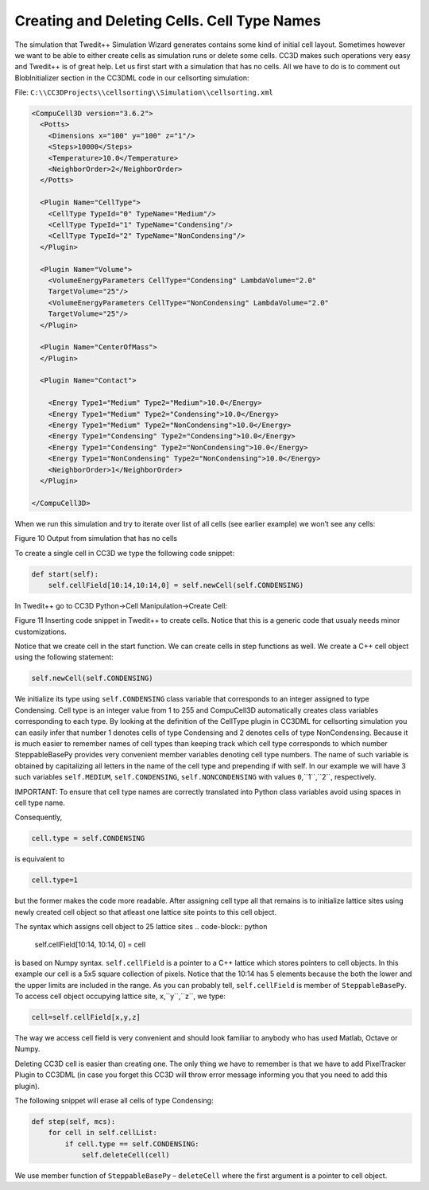 Creating and Deleting Cells. Cell Type Names
============================================

The simulation that Twedit++ Simulation Wizard generates contains some
kind of initial cell layout. Sometimes however we want to be able to
either create cells as simulation runs or delete some cells. CC3D makes
such operations very easy and Twedit++ is of great help. Let us first
start with a simulation that has no cells. All we have to do is to
comment out BlobInitializer section in the CC3DML code in our
cellsorting simulation:

File: ``C:\\CC3DProjects\\cellsorting\\Simulation\\cellsorting.xml``

.. code-block:: xml

    <CompuCell3D version="3.6.2">
      <Potts>
        <Dimensions x="100" y="100" z="1"/>
        <Steps>10000</Steps>
        <Temperature>10.0</Temperature>
        <NeighborOrder>2</NeighborOrder>
      </Potts>

      <Plugin Name="CellType">
        <CellType TypeId="0" TypeName="Medium"/>
        <CellType TypeId="1" TypeName="Condensing"/>
        <CellType TypeId="2" TypeName="NonCondensing"/>
      </Plugin>

      <Plugin Name="Volume">
        <VolumeEnergyParameters CellType="Condensing" LambdaVolume="2.0"
        TargetVolume="25"/>
        <VolumeEnergyParameters CellType="NonCondensing" LambdaVolume="2.0"
        TargetVolume="25"/>
      </Plugin>

      <Plugin Name="CenterOfMass">
      </Plugin>

      <Plugin Name="Contact">

        <Energy Type1="Medium" Type2="Medium">10.0</Energy>
        <Energy Type1="Medium" Type2="Condensing">10.0</Energy>
        <Energy Type1="Medium" Type2="NonCondensing">10.0</Energy>
        <Energy Type1="Condensing" Type2="Condensing">10.0</Energy>
        <Energy Type1="Condensing" Type2="NonCondensing">10.0</Energy>
        <Energy Type1="NonCondensing" Type2="NonCondensing">10.0</Energy>
        <NeighborOrder>1</NeighborOrder>
      </Plugin>

    </CompuCell3D>

When we run this simulation and try to iterate over list of all cells
(see earlier example) we won’t see any cells:

|image9|

Figure 10 Output from simulation that has no cells

To create a single cell in CC3D we type the following code snippet:

.. code-block:: python

    def start(self):
        self.cellField[10:14,10:14,0] = self.newCell(self.CONDENSING)

In Twedit++ go to CC3D Python->Cell Manipulation->Create Cell:

|image10|

Figure 11 Inserting code snippet in Twedit++ to create cells. Notice
that this is a generic code that usualy needs minor customizations.

Notice that we create cell in the start function. We can create cells in
step functions as well. We create a C++ cell object using the following
statement:

.. code-block:: python

    self.newCell(self.CONDENSING)

We initialize its type using ``self.CONDENSING`` class variable that
corresponds to an integer assigned to type Condensing. Cell type is an
integer value from 1 to 255 and CompuCell3D automatically creates class
variables corresponding to each type. By looking at the definition of
the CellType plugin in CC3DML for cellsorting simulation you can easily
infer that number 1 denotes cells of type Condensing and 2 denotes cells
of type NonCondensing. Because it is much easier to remember names of
cell types than keeping track which cell type corresponds to which
number SteppableBasePy provides very convenient member variables
denoting cell type numbers. The name of such variable is obtained by
capitalizing all letters in the name of the cell type and prepending if
with self. In our example we will have 3 such variables ``self.MEDIUM``,
``self.CONDENSING``, ``self.NONCONDENSING`` with values ``0``,``1``,``2``, respectively.

IMPORTANT: To ensure that cell type names are correctly translated into
Python class variables avoid using spaces in cell type name.

Consequently,

.. code-block:: python

    cell.type = self.CONDENSING

is equivalent to

.. code-block:: python

    cell.type=1

but the former makes the code more readable. After assigning cell type
all that remains is to initialize lattice sites using newly created cell
object so that atleast one lattice site points to this cell object.

The syntax which assigns cell object to 25 lattice sites
.. code-block:: python

    self.cellField[10:14, 10:14, 0] = cell

is based on Numpy syntax. ``self.cellField`` is a pointer to a C++ lattice
which stores pointers to cell objects. In this example our cell is a 5x5
square collection of pixels. Notice that the 10:14 has 5 elements because
the both the lower and the upper limits are included in the range. As
you can probably tell, ``self.cellField`` is member of ``SteppableBasePy``. To
access cell object occupying lattice site, ``x``,``y``,``z``, we type:

.. code-block:: python

    cell=self.cellField[x,y,z]

The way we access cell field is very convenient and should look familiar
to anybody who has used Matlab, Octave or Numpy.

Deleting CC3D cell is easier than creating one. The only thing we have
to remember is that we have to add PixelTracker Plugin to CC3DML (in
case you forget this CC3D will throw error message informing you that you
need to add this plugin).

The following snippet will erase all cells of type Condensing:

.. code-block:: python

    def step(self, mcs):
        for cell in self.cellList:
            if cell.type == self.CONDENSING:
                self.deleteCell(cell)


We use member function of ``SteppableBasePy`` – ``deleteCell`` where the first
argument is a pointer to cell object.

.. |image9| image:: images/image10.jpeg
   :width: 3.32292in
   :height: 0.89996in
.. |image10| image:: images/image11.png
   :width: 4.58333in
   :height: 2.25886in
